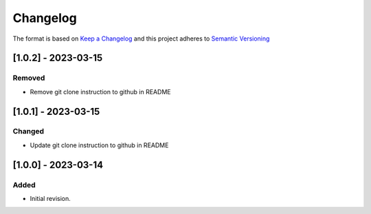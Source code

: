 .. Copyright 2020-2023 MicroEJ Corp. All rights reserved._
.. Use of this source code is governed by a BSD-style license that can be found with this software._

===========
 Changelog
===========

The format is based on `Keep a Changelog <https://keepachangelog.com/en/1.0.0/>`_
and this project adheres to `Semantic Versioning <https://semver.org/spec/v2.0.0.html>`_

----------------------
[1.0.2] - 2023-03-15
----------------------

Removed
=======

- Remove git clone instruction to github in README


----------------------
[1.0.1] - 2023-03-15
----------------------

Changed
=======

- Update git clone instruction to github in README

----------------------
[1.0.0] - 2023-03-14
----------------------

Added
=====

- Initial revision.

